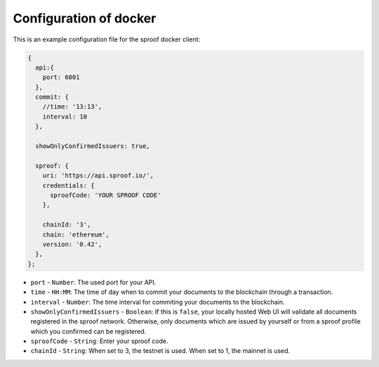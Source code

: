 ========
Configuration of docker
========


This is an example configuration file for the sproof docker client:

.. code-block:: javascript

    {
      api:{
        port: 6001
      },
      commit: {
        //time: '13:13',
        interval: 10
      },

      showOnlyConfirmedIssuers: true,

      sproof: {
        uri: 'https://api.sproof.io/',
        credentials: {
          sproofCode: 'YOUR SPROOF CODE'
        },

        chainId: '3',
        chain: 'ethereum',
        version: '0.42',
      },
    };


- ``port`` - ``Number``: The used port for your API.
- ``time`` - ``HH:MM``: The time of day when to commit your documents to the blockchain through a transaction.
- ``interval`` - ``Number``: The  time interval for commiting your documents to the blockchain.
- ``showOnlyConfirmedIssuers`` - ``Boolean``: If this is ``false``, your locally hosted Web UI will validate all documents registered in the sproof network. Otherwise, only documents which are issued by yourself or from a sproof profile which you confirmed can be registered.
- ``sproofCode`` - ``String``: Enter your sproof code.
- ``chainId`` - ``String``: When set to 3, the testnet is used. When set to 1, the mainnet is used.
